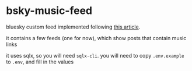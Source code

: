 * bsky-music-feed

bluesky custom feed implemented following [[https://docs.bsky.app/docs/starter-templates/custom-feeds][this article]].

it contains a few feeds (one for now), which show posts that contain music links

it uses sqlx, so you will need =sqlx-cli=. you will need to copy =.env.example= to =.env=, and fill in the values
